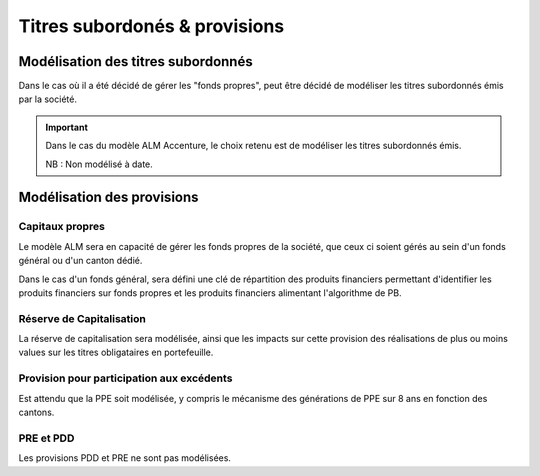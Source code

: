 Titres subordonés & provisions
==============================

Modélisation des titres subordonnés
-----------------------------------

Dans le cas où il a été décidé de gérer les "fonds propres", peut être décidé de modéliser les titres subordonnés émis par la société.

.. important:: 
    
    Dans le cas du modèle ALM Accenture, le choix retenu est de modéliser les titres subordonnés émis.
    
    NB : Non modélisé à date.

Modélisation des provisions
---------------------------

Capitaux propres
^^^^^^^^^^^^^^^^

Le modèle ALM sera en capacité de gérer les fonds propres de la société, que ceux ci soient gérés au sein d'un fonds général ou d'un canton dédié.

Dans le cas d'un fonds général, sera défini une clé de répartition des produits financiers permettant d'identifier les produits financiers sur fonds propres et les produits financiers alimentant l'algorithme de PB.

Réserve de Capitalisation
^^^^^^^^^^^^^^^^^^^^^^^^^

La réserve de capitalisation sera modélisée, ainsi que les impacts sur cette provision des réalisations de plus ou moins values sur les titres obligataires en portefeuille.

Provision pour participation aux excédents
^^^^^^^^^^^^^^^^^^^^^^^^^^^^^^^^^^^^^^^^^^

Est attendu que la PPE soit modélisée, y compris le mécanisme des générations de PPE sur 8 ans en fonction des cantons.

PRE et PDD
^^^^^^^^^^

Les provisions PDD et PRE ne sont pas modélisées.


